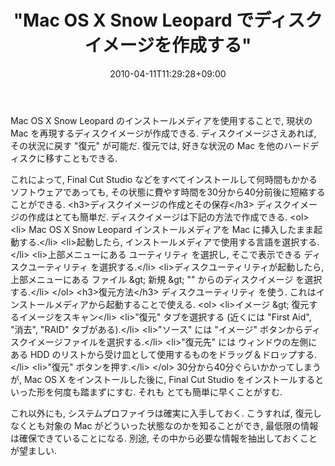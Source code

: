 #+TITLE: "Mac OS X Snow Leopard でディスクイメージを作成する"
#+DATE: 2010-04-11T11:29:28+09:00
#+DRAFT: false
#+TAGS: 過去記事インポート

Mac OS X Snow Leopard のインストールメディアを使用することで, 現状の Mac を再現するディスクイメージが作成できる. ディスクイメージさえあれば, その状況に戻す "復元" が可能だ. 復元では, 好きな状況の Mac を他のハードディスクに移すこともできる.

これによって, Final Cut Studio などをすべてインストールして何時間もかかるソフトウェアであっても, その状態に費やす時間を30分から40分前後に短縮することができる.
<h3>ディスクイメージの作成とその保存</h3>
ディスクイメージの作成はとても簡単だ. ディスクイメージは下記の方法で作成できる.
<ol>
	<li> Mac OS X Snow Leopard インストールメディアを Mac に挿入したまま起動する.</li>
	<li>起動したら, インストールメディアで使用する言語を選択する.</li>
	<li>上部メニューにある ユーティリティ を選択し, そこで表示できる ディスクユーティリティ を選択する.</li>
	<li>ディスクユーティリティが起動したら, 上部メニューにある ファイル &gt; 新規 &gt; "" からのディスクイメージ を選択する.</li>
</ol>
<h3>復元方法</h3>
ディスクユーティリティ を使う. これはインストールメディアから起動することで使える.
<ol>
	<li>イメージ &gt; 復元するイメージをスキャン</li>
	<li>"復元" タブを選択する (近くには "First Aid", "消去", "RAID" タブがある).</li>
	<li>"ソース" には "イメージ" ボタンからディスクイメージファイルを選択する.</li>
	<li>"復元先" には ウィンドウの左側にある HDD のリストから受け皿として使用するものをドラッグ＆ドロップする.</li>
	<li>"復元" ボタンを押す.</li>
</ol>
30分から40分ぐらいかかってしまうが, Mac OS X をインストールした後に, Final Cut Studio をインストールするといった形を何度も踏まずにすむ. それも とても簡単に早くことがすむ.

これ以外にも, システムプロファイラは確実に入手しておく. こうすれば, 復元しなくとも対象の Mac がどういった状態なのかを知ることができ, 最低限の情報は確保できていることになる. 別途,  その中から必要な情報を抽出しておくことが望ましい.
